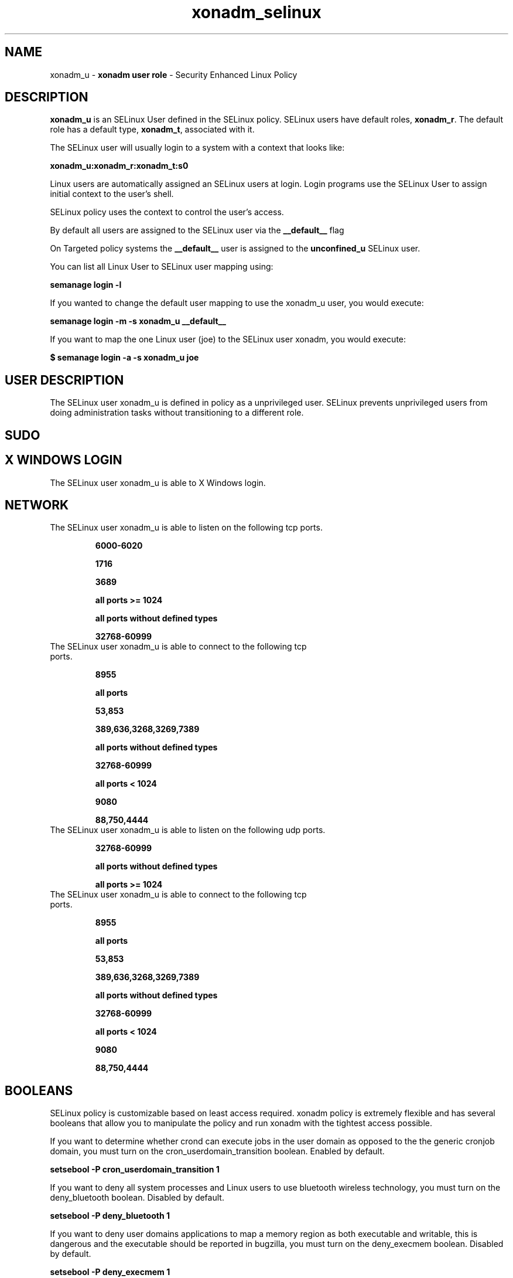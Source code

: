 .TH  "xonadm_selinux"  "8"  "xonadm" "mgrepl@redhat.com" "xonadm SELinux Policy documentation"
.SH "NAME"
xonadm_u \- \fBxonadm user role\fP - Security Enhanced Linux Policy

.SH DESCRIPTION

\fBxonadm_u\fP is an SELinux User defined in the SELinux
policy. SELinux users have default roles, \fBxonadm_r\fP.  The
default role has a default type, \fBxonadm_t\fP, associated with it.

The SELinux user will usually login to a system with a context that looks like:

.B xonadm_u:xonadm_r:xonadm_t:s0

Linux users are automatically assigned an SELinux users at login.
Login programs use the SELinux User to assign initial context to the user's shell.

SELinux policy uses the context to control the user's access.

By default all users are assigned to the SELinux user via the \fB__default__\fP flag

On Targeted policy systems the \fB__default__\fP user is assigned to the \fBunconfined_u\fP SELinux user.

You can list all Linux User to SELinux user mapping using:

.B semanage login -l

If you wanted to change the default user mapping to use the xonadm_u user, you would execute:

.B semanage login -m -s xonadm_u __default__


If you want to map the one Linux user (joe) to the SELinux user xonadm, you would execute:

.B $ semanage login -a -s xonadm_u joe


.SH USER DESCRIPTION

The SELinux user xonadm_u is defined in policy as a unprivileged user. SELinux prevents unprivileged users from doing administration tasks without transitioning to a different role.

.SH SUDO

.SH X WINDOWS LOGIN

The SELinux user xonadm_u is able to X Windows login.

.SH NETWORK

.TP
The SELinux user xonadm_u is able to listen on the following tcp ports.

.B 6000-6020

.B 1716

.B 3689

.B all ports >= 1024

.B all ports without defined types

.B 32768-60999

.TP
The SELinux user xonadm_u is able to connect to the following tcp ports.

.B 8955

.B all ports

.B 53,853

.B 389,636,3268,3269,7389

.B all ports without defined types

.B 32768-60999

.B all ports < 1024

.B 9080

.B 88,750,4444

.TP
The SELinux user xonadm_u is able to listen on the following udp ports.

.B 32768-60999

.B all ports without defined types

.B all ports >= 1024

.TP
The SELinux user xonadm_u is able to connect to the following tcp ports.

.B 8955

.B all ports

.B 53,853

.B 389,636,3268,3269,7389

.B all ports without defined types

.B 32768-60999

.B all ports < 1024

.B 9080

.B 88,750,4444

.SH BOOLEANS
SELinux policy is customizable based on least access required.  xonadm policy is extremely flexible and has several booleans that allow you to manipulate the policy and run xonadm with the tightest access possible.


.PP
If you want to determine whether crond can execute jobs in the user domain as opposed to the the generic cronjob domain, you must turn on the cron_userdomain_transition boolean. Enabled by default.

.EX
.B setsebool -P cron_userdomain_transition 1

.EE

.PP
If you want to deny all system processes and Linux users to use bluetooth wireless technology, you must turn on the deny_bluetooth boolean. Disabled by default.

.EX
.B setsebool -P deny_bluetooth 1

.EE

.PP
If you want to deny user domains applications to map a memory region as both executable and writable, this is dangerous and the executable should be reported in bugzilla, you must turn on the deny_execmem boolean. Disabled by default.

.EX
.B setsebool -P deny_execmem 1

.EE

.PP
If you want to deny any process from ptracing or debugging any other processes, you must turn on the deny_ptrace boolean. Disabled by default.

.EX
.B setsebool -P deny_ptrace 1

.EE

.PP
If you want to allow all domains to execute in fips_mode, you must turn on the fips_mode boolean. Enabled by default.

.EX
.B setsebool -P fips_mode 1

.EE

.PP
If you want to determine whether calling user domains can execute Git daemon in the git_session_t domain, you must turn on the git_session_users boolean. Disabled by default.

.EX
.B setsebool -P git_session_users 1

.EE

.PP
If you want to allow system to run with NIS, you must turn on the nis_enabled boolean. Disabled by default.

.EX
.B setsebool -P nis_enabled 1

.EE

.PP
If you want to allow pppd to be run for a regular user, you must turn on the pppd_for_user boolean. Disabled by default.

.EX
.B setsebool -P pppd_for_user 1

.EE

.PP
If you want to allow unconfined executables to make their stack executable.  This should never, ever be necessary. Probably indicates a badly coded executable, but could indicate an attack. This executable should be reported in bugzilla, you must turn on the selinuxuser_execstack boolean. Enabled by default.

.EX
.B setsebool -P selinuxuser_execstack 1

.EE

.PP
If you want to allow users to connect to the local mysql server, you must turn on the selinuxuser_mysql_connect_enabled boolean. Disabled by default.

.EX
.B setsebool -P selinuxuser_mysql_connect_enabled 1

.EE

.PP
If you want to allow user to r/w files on filesystems that do not have extended attributes (FAT, CDROM, FLOPPY), you must turn on the selinuxuser_rw_noexattrfile boolean. Enabled by default.

.EX
.B setsebool -P selinuxuser_rw_noexattrfile 1

.EE

.PP
If you want to support NFS home directories, you must turn on the use_nfs_home_dirs boolean. Disabled by default.

.EX
.B setsebool -P use_nfs_home_dirs 1

.EE

.PP
If you want to support SAMBA home directories, you must turn on the use_samba_home_dirs boolean. Disabled by default.

.EX
.B setsebool -P use_samba_home_dirs 1

.EE

.SH HOME_EXEC

The SELinux user xonadm_u is able execute home content files.

.SH TRANSITIONS

Three things can happen when xonadm_t attempts to execute a program.

\fB1.\fP SELinux Policy can deny xonadm_t from executing the program.

.TP

\fB2.\fP SELinux Policy can allow xonadm_t to execute the program in the current user type.

Execute the following to see the types that the SELinux user xonadm_t can execute without transitioning:

.B sesearch -A -s xonadm_t -c file -p execute_no_trans

.TP

\fB3.\fP SELinux can allow xonadm_t to execute the program and transition to a new type.

Execute the following to see the types that the SELinux user xonadm_t can execute and transition:

.B $ sesearch -A -s xonadm_t -c process -p transition


.SH "MANAGED FILES"

The SELinux process type xonadm_t can manage files labeled with the following file types.  The paths listed are the default paths for these file types.  Note the processes UID still need to have DAC permissions.

.br
.B alsa_home_t

	/home/[^/]+/\.asoundrc
.br

.br
.B auth_cache_t

	/var/cache/coolkey(/.*)?
.br

.br
.B chrome_sandbox_tmpfs_t


.br
.B faillog_t

	/var/log/btmp.*
.br
	/var/log/faillog.*
.br
	/var/log/tallylog.*
.br
	/var/run/faillock(/.*)?
.br

.br
.B games_data_t

	/var/games(/.*)?
.br
	/var/lib/games(/.*)?
.br

.br
.B gconf_tmp_t

	/tmp/gconfd-[^/]+/.*
.br

.br
.B gpg_agent_tmp_t

	/home/[^/]+/\.gnupg/log-socket
.br

.br
.B krb5_host_rcache_t

	/var/tmp/krb5_0.rcache2
.br
	/var/cache/krb5rcache(/.*)?
.br
	/var/tmp/nfs_0
.br
	/var/tmp/DNS_25
.br
	/var/tmp/host_0
.br
	/var/tmp/imap_0
.br
	/var/tmp/HTTP_23
.br
	/var/tmp/HTTP_48
.br
	/var/tmp/ldap_55
.br
	/var/tmp/ldap_487
.br
	/var/tmp/ldapmap1_0
.br

.br
.B mail_spool_t

	/var/mail(/.*)?
.br
	/var/spool/imap(/.*)?
.br
	/var/spool/mail(/.*)?
.br
	/var/spool/smtpd(/.*)?
.br

.br
.B mqueue_spool_t

	/var/spool/(client)?mqueue(/.*)?
.br
	/var/spool/mqueue\.in(/.*)?
.br

.br
.B pulseaudio_tmpfs_t


.br
.B pulseaudio_tmpfsfile


.br
.B security_t

	/selinux
.br

.br
.B session_dbusd_tmp_t

	/var/run/user/[0-9]+/bus
.br
	/var/run/user/[0-9]+/dbus(/.*)?
.br
	/var/run/user/[0-9]+/dbus-1(/.*)?
.br

.br
.B sysstat_log_t

	/var/log/sa(/.*)?
.br
	/opt/sartest(/.*)?
.br
	/var/log/atsar(/.*)?
.br
	/var/log/sysstat(/.*)?
.br

.br
.B systemd_passwd_var_run_t

	/var/run/systemd/ask-password(/.*)?
.br
	/var/run/systemd/ask-password-block(/.*)?
.br

.br
.B usbfs_t


.br
.B user_fonts_cache_t

	/root/\.fontconfig(/.*)?
.br
	/root/\.fonts/auto(/.*)?
.br
	/root/\.fonts\.cache-.*
.br
	/root/\.cache/fontconfig(/.*)?
.br
	/home/[^/]+/\.fontconfig(/.*)?
.br
	/home/[^/]+/\.fonts/auto(/.*)?
.br
	/home/[^/]+/\.fonts\.cache-.*
.br
	/home/[^/]+/\.cache/fontconfig(/.*)?
.br

.br
.B user_home_type

	all user home files
.br

.br
.B user_tmp_type

	all user tmp files
.br

.br
.B xonotic_file_t

	/opt/xonotic/.*
.br
	/opt/xonotic
.br

.br
.B xonotic_runtime_t

	/run/xonotic/.*
.br
	/var/run/xonotic/.*
.br
	/opt/xonotic/server/.*
.br
	/run/xonotic
.br
	/var/run/xonotic
.br
	/opt/xonotic/server
.br
	/mnt/demos/.*
.br
	/mnt/demos
.br

.br
.B xserver_tmpfs_t


.SH "COMMANDS"
.B semanage fcontext
can also be used to manipulate default file context mappings.
.PP
.B semanage permissive
can also be used to manipulate whether or not a process type is permissive.
.PP
.B semanage module
can also be used to enable/disable/install/remove policy modules.

.B semanage boolean
can also be used to manipulate the booleans

.PP
.B system-config-selinux
is a GUI tool available to customize SELinux policy settings.

.SH AUTHOR
This manual page was auto-generated using
.B "sepolicy manpage".

.SH "SEE ALSO"
selinux(8), xonadm(8), semanage(8), restorecon(8), chcon(1), sepolicy(8), setsebool(8), xonadm_dbusd_selinux(8), xonadm_dbusd_selinux(8), xonadm_gkeyringd_selinux(8), xonadm_gkeyringd_selinux(8), xonadm_seunshare_selinux(8), xonadm_seunshare_selinux(8)